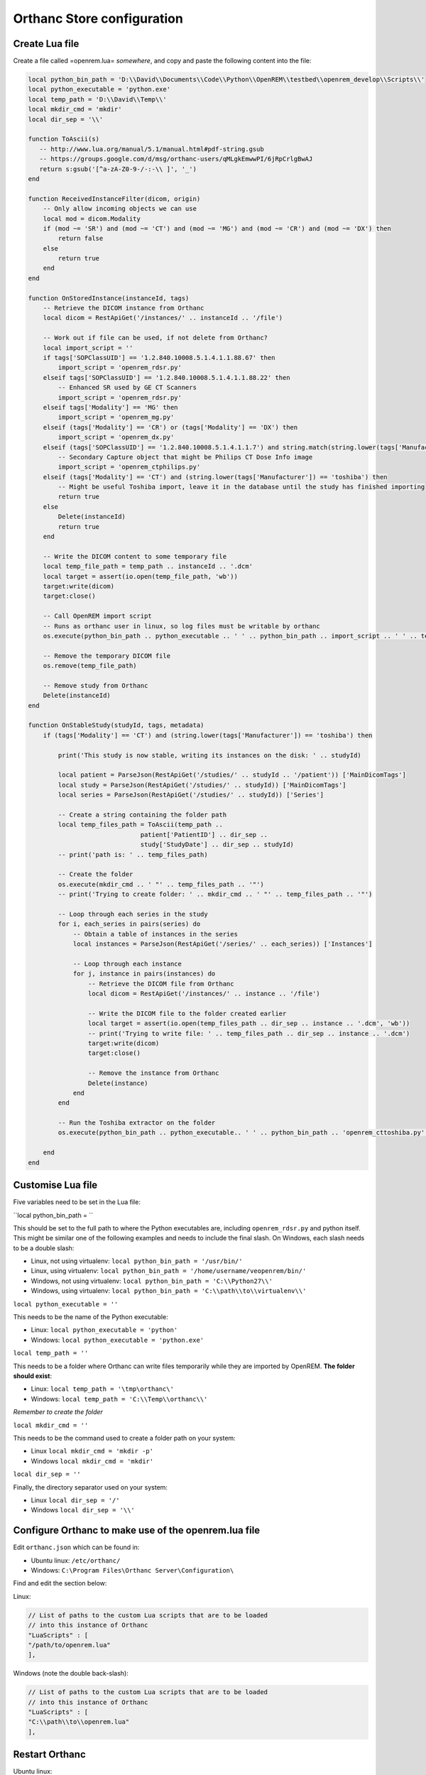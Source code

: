 Orthanc Store configuration
===========================

Create Lua file
---------------

Create a file called =openrem.lua= *somewhere*, and copy and paste the following content into the file:

..  sourcecode:: lua

    local python_bin_path = 'D:\\David\\Documents\\Code\\Python\\OpenREM\\testbed\\openrem_develop\\Scripts\\'
    local python_executable = 'python.exe'
    local temp_path = 'D:\\David\\Temp\\'
    local mkdir_cmd = 'mkdir'
    local dir_sep = '\\'

    function ToAscii(s)
       -- http://www.lua.org/manual/5.1/manual.html#pdf-string.gsub
       -- https://groups.google.com/d/msg/orthanc-users/qMLgkEmwwPI/6jRpCrlgBwAJ
       return s:gsub('[^a-zA-Z0-9-/-:-\\ ]', '_')
    end

    function ReceivedInstanceFilter(dicom, origin)
        -- Only allow incoming objects we can use
        local mod = dicom.Modality
        if (mod ~= 'SR') and (mod ~= 'CT') and (mod ~= 'MG') and (mod ~= 'CR') and (mod ~= 'DX') then
            return false
        else
            return true
        end
    end

    function OnStoredInstance(instanceId, tags)
        -- Retrieve the DICOM instance from Orthanc
        local dicom = RestApiGet('/instances/' .. instanceId .. '/file')

        -- Work out if file can be used, if not delete from Orthanc?
        local import_script = ''
        if tags['SOPClassUID'] == '1.2.840.10008.5.1.4.1.1.88.67' then
            import_script = 'openrem_rdsr.py'
        elseif tags['SOPClassUID'] == '1.2.840.10008.5.1.4.1.1.88.22' then
            -- Enhanced SR used by GE CT Scanners
            import_script = 'openrem_rdsr.py'
        elseif tags['Modality'] == 'MG' then
            import_script = 'openrem_mg.py'
        elseif (tags['Modality'] == 'CR') or (tags['Modality'] == 'DX') then
            import_script = 'openrem_dx.py'
        elseif (tags['SOPClassUID'] == '1.2.840.10008.5.1.4.1.1.7') and string.match(string.lower(tags['Manufacturer']), 'philips') then
            -- Secondary Capture object that might be Philips CT Dose Info image
            import_script = 'openrem_ctphilips.py'
        elseif (tags['Modality'] == 'CT') and (string.lower(tags['Manufacturer']) == 'toshiba') then
            -- Might be useful Toshiba import, leave it in the database until the study has finished importing
            return true
        else
            Delete(instanceId)
            return true
        end

        -- Write the DICOM content to some temporary file
        local temp_file_path = temp_path .. instanceId .. '.dcm'
        local target = assert(io.open(temp_file_path, 'wb'))
        target:write(dicom)
        target:close()

        -- Call OpenREM import script
        -- Runs as orthanc user in linux, so log files must be writable by orthanc
        os.execute(python_bin_path .. python_executable .. ' ' .. python_bin_path .. import_script .. ' ' .. temp_file_path)

        -- Remove the temporary DICOM file
        os.remove(temp_file_path)

        -- Remove study from Orthanc
        Delete(instanceId)
    end

    function OnStableStudy(studyId, tags, metadata)
        if (tags['Modality'] == 'CT') and (string.lower(tags['Manufacturer']) == 'toshiba') then

            print('This study is now stable, writing its instances on the disk: ' .. studyId)

            local patient = ParseJson(RestApiGet('/studies/' .. studyId .. '/patient')) ['MainDicomTags']
            local study = ParseJson(RestApiGet('/studies/' .. studyId)) ['MainDicomTags']
            local series = ParseJson(RestApiGet('/studies/' .. studyId)) ['Series']

            -- Create a string containing the folder path
            local temp_files_path = ToAscii(temp_path ..
                                  patient['PatientID'] .. dir_sep ..
                                  study['StudyDate'] .. dir_sep .. studyId)
            -- print('path is: ' .. temp_files_path)

            -- Create the folder
            os.execute(mkdir_cmd .. ' "' .. temp_files_path .. '"')
            -- print('Trying to create folder: ' .. mkdir_cmd .. ' "' .. temp_files_path .. '"')

            -- Loop through each series in the study
            for i, each_series in pairs(series) do
                -- Obtain a table of instances in the series
                local instances = ParseJson(RestApiGet('/series/' .. each_series)) ['Instances']

                -- Loop through each instance
                for j, instance in pairs(instances) do
                    -- Retrieve the DICOM file from Orthanc
                    local dicom = RestApiGet('/instances/' .. instance .. '/file')

                    -- Write the DICOM file to the folder created earlier
                    local target = assert(io.open(temp_files_path .. dir_sep .. instance .. '.dcm', 'wb'))
                    -- print('Trying to write file: ' .. temp_files_path .. dir_sep .. instance .. '.dcm')
                    target:write(dicom)
                    target:close()

                    -- Remove the instance from Orthanc
                    Delete(instance)
                end
            end

            -- Run the Toshiba extractor on the folder
            os.execute(python_bin_path .. python_executable.. ' ' .. python_bin_path .. 'openrem_cttoshiba.py' .. ' ' .. temp_files_path)

        end
    end

Customise Lua file
-------------------

Five variables need to be set in the Lua file:

``local python_bin_path = ``

This should be set to the full path to where the Python executables are, including ``openrem_rdsr.py`` and python
itself. This might be similar one of the following examples and needs to include the final slash. On Windows, each
slash needs to be a double slash:

* Linux, not using virtualenv: ``local python_bin_path = '/usr/bin/'``
* Linux, using virtualenv: ``local python_bin_path = '/home/username/veopenrem/bin/'``
* Windows, not using virtualenv: ``local python_bin_path = 'C:\\Python27\\'``
* Windows, using virtualenv: ``local python_bin_path = 'C:\\path\\to\\virtualenv\\'``

``local python_executable = ''``

This needs to be the name of the Python executable:

* Linux: ``local python_executable = 'python'``
* Windows: ``local python_executable = 'python.exe'``

``local temp_path = ''``

This needs to be a folder where Orthanc can write files temporarily while they are imported by OpenREM. **The folder
should exist**:

* Linux: ``local temp_path = '\tmp\orthanc\'``
* Windows: ``local temp_path = 'C:\\Temp\\orthanc\\'``

*Remember to create the folder*

``local mkdir_cmd = ''``

This needs to be the command used to create a folder path on your system:

* Linux ``local mkdir_cmd = 'mkdir -p'``
* Windows ``local mkdir_cmd = 'mkdir'``

``local dir_sep = ''``

Finally, the directory separator used on your system:

* Linux ``local dir_sep = '/'``
* Windows ``local dir_sep = '\\'``

Configure Orthanc to make use of the openrem.lua file
-----------------------------------------------------

Edit ``orthanc.json`` which can be found in:

* Ubuntu linux: ``/etc/orthanc/``
* Windows: ``C:\Program Files\Orthanc Server\Configuration\``

Find and edit the section below:

Linux:

..  sourcecode:: json

    // List of paths to the custom Lua scripts that are to be loaded
    // into this instance of Orthanc
    "LuaScripts" : [
    "/path/to/openrem.lua"
    ],

Windows (note the double back-slash):

..  sourcecode:: json

    // List of paths to the custom Lua scripts that are to be loaded
    // into this instance of Orthanc
    "LuaScripts" : [
    "C:\\path\\to\\openrem.lua"
    ],

Restart Orthanc
---------------

Ubuntu linux::

    sudo service orthanc force-reload

Windows::

    ?